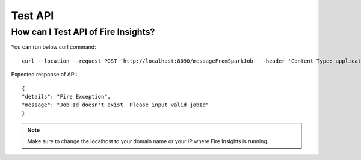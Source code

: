 Test API
----

How can I Test API of Fire Insights?
===========

You can run below curl command:
::

    curl --location --request POST 'http://localhost:8090/messageFromSparkJob' --header 'Content-Type: application/json' --data-raw '{"jobId": "256", "message": "this is test message"}'
    
Expected response of API:
::

    {
    "details": "Fire Exception",
    "message": "Job Id doesn't exist. Please input valid jobId"
    }

.. note::  Make sure to change the localhost to your domain name or your IP where Fire Insights is running.

